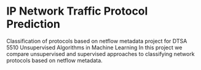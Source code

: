 * IP Network Traffic Protocol Prediction
Classification of protocols based on netflow metadata project for DTSA 5510 Unsupervised Algorithms in Machine Learning
In this project we compare unsupervised and supervised approaches to classifying network protocols based on netflow metadata.
